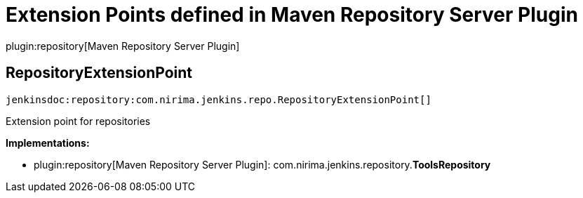 = Extension Points defined in Maven Repository Server Plugin

plugin:repository[Maven Repository Server Plugin]

== RepositoryExtensionPoint
`jenkinsdoc:repository:com.nirima.jenkins.repo.RepositoryExtensionPoint[]`

+++ Extension point for repositories+++


**Implementations:**

* plugin:repository[Maven Repository Server Plugin]: com.+++<wbr/>+++nirima.+++<wbr/>+++jenkins.+++<wbr/>+++repository.+++<wbr/>+++**ToolsRepository** 

